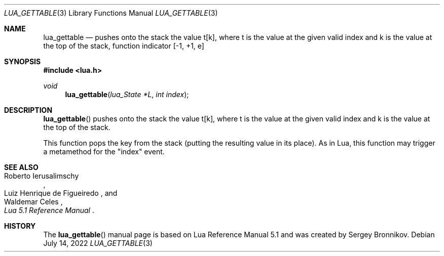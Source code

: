 .Dd $Mdocdate: July 14 2022 $
.Dt LUA_GETTABLE 3
.Os
.Sh NAME
.Nm lua_gettable
.Nd pushes onto the stack the value t[k], where t is the value at the given valid
index and k is the value at the top of the stack, function indicator
.Bq -1, +1, e
.Sh SYNOPSIS
.In lua.h
.Ft void
.Fn lua_gettable "lua_State *L" "int index"
.Sh DESCRIPTION
.Fn lua_gettable
pushes onto the stack the value t[k], where t is the value at the given valid
index and k is the value at the top of the stack.
.Pp
This function pops the key from the stack (putting the resulting value in its
place).
As in Lua, this function may trigger a metamethod for the
.Qq index
event.
.Sh SEE ALSO
.Rs
.%A Roberto Ierusalimschy
.%A Luiz Henrique de Figueiredo
.%A Waldemar Celes
.%T Lua 5.1 Reference Manual
.Re
.Sh HISTORY
The
.Fn lua_gettable
manual page is based on Lua Reference Manual 5.1 and was created by Sergey Bronnikov.
